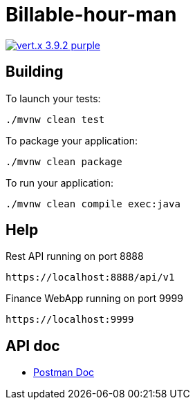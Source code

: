 = Billable-hour-man

image:https://img.shields.io/badge/vert.x-3.9.2-purple.svg[link="https://vertx.io"]


== Building

To launch your tests:
```
./mvnw clean test
```

To package your application:
```
./mvnw clean package
```

To run your application:
```
./mvnw clean compile exec:java
```

== Help

Rest API running on port 8888
```
https://localhost:8888/api/v1
```

Finance WebApp running on port 9999
```
https://localhost:9999
```

== API doc
* https://groups.google.com/forum/?fromgroups#!forum/vertx[Postman Doc]



